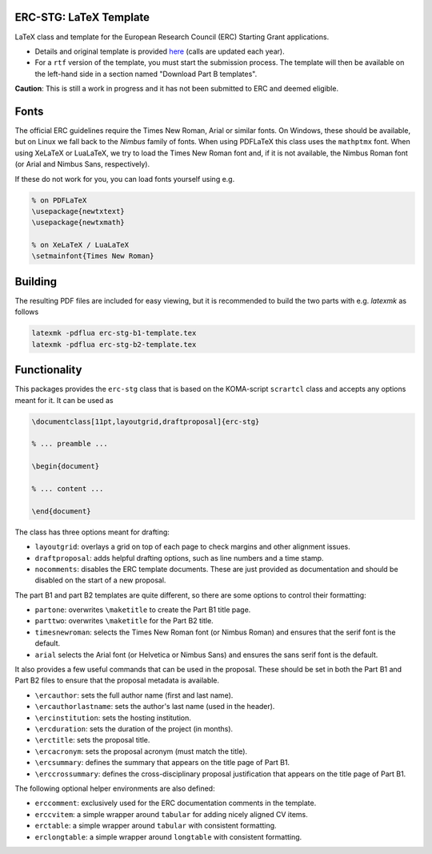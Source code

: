 ERC-STG: LaTeX Template
-----------------------

LaTeX class and template for the European Research Council (ERC) Starting Grant
applications.

* Details and original template is provided
  `here <https://erc.europa.eu/apply-grant/starting-grant>`__
  (calls are updated each year).

* For a ``rtf`` version of the template, you must start the submission process.
  The template will then be available on the left-hand side in a section
  named "Download Part B templates".

**Caution**: This is still a work in progress and it has not been submitted to
ERC and deemed eligible.

Fonts
-----

The official ERC guidelines require the Times New Roman, Arial or similar fonts.
On Windows, these should be available, but on Linux we fall back to the *Nimbus*
family of fonts. When using PDFLaTeX this class uses the ``mathptmx`` font. When
using XeLaTeX or LuaLaTeX, we try to load the Times New Roman font and, if it
is not available, the Nimbus Roman font (or Arial and Nimbus Sans, respectively).

If these do not work for you, you can load fonts yourself using e.g.

.. code:: tex

    % on PDFLaTeX
    \usepackage{newtxtext}
    \usepackage{newtxmath}

    % on XeLaTeX / LuaLaTeX
    \setmainfont{Times New Roman}

Building
--------

The resulting PDF files are included for easy viewing, but it is recommended to
build the two parts with e.g. `latexmk` as follows

.. code:: bash

    latexmk -pdflua erc-stg-b1-template.tex
    latexmk -pdflua erc-stg-b2-template.tex

Functionality
-------------

This packages provides the ``erc-stg`` class that is based on the
KOMA-script ``scrartcl`` class and accepts any options meant for it. It can
be used as

.. code:: latex

    \documentclass[11pt,layoutgrid,draftproposal]{erc-stg}

    % ... preamble ...

    \begin{document}

    % ... content ...

    \end{document}

The class has three options meant for drafting:

* ``layoutgrid``: overlays a grid on top of each page to check margins and
  other alignment issues.
* ``draftproposal``: adds helpful drafting options, such as line numbers and
  a time stamp.
* ``nocomments``: disables the ERC template documents. These are just provided
  as documentation and should be disabled on the start of a new proposal.

The part B1 and part B2 templates are quite different, so there are some
options to control their formatting:

* ``partone``: overwrites ``\maketitle`` to create the Part B1 title page.
* ``parttwo``: overwrites ``\maketitle`` for the Part B2 title.
* ``timesnewroman``: selects the Times New Roman font (or Nimbus Roman) and
  ensures that the serif font is the default.
* ``arial`` selects the Arial font (or Helvetica or Nimbus Sans) and ensures
  the sans serif font is the default.

It also provides a few useful commands that can be used in the proposal. These
should be set in both the Part B1 and Part B2 files to ensure that the proposal
metadata is available.

* ``\ercauthor``: sets the full author name (first and last name).
* ``\ercauthorlastname``: sets the author's last name (used in the header).
* ``\ercinstitution``: sets the hosting institution.
* ``\ercduration``: sets the duration of the project (in months).
* ``\erctitle``: sets the proposal title.
* ``\ercacronym``: sets the proposal acronym (must match the title).
* ``\ercsummary``: defines the summary that appears on the title page of Part B1.
* ``\erccrossummary``: defines the cross-disciplinary proposal justification
  that appears on the title page of Part B1.

The following optional helper environments are also defined:

* ``erccomment``: exclusively used for the ERC documentation comments in the
  template.
* ``erccvitem``: a simple wrapper around ``tabular`` for adding nicely aligned
  CV items.
* ``erctable``: a simple wrapper around ``tabular`` with consistent formatting.
* ``erclongtable``: a simple wrapper around ``longtable`` with consistent
  formatting.
